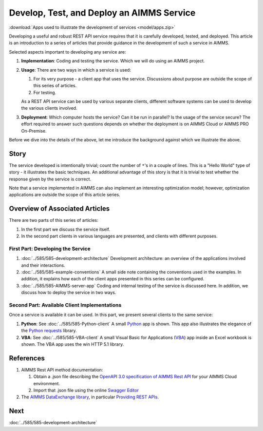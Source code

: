 Develop, Test, and Deploy an AIMMS Service
============================================

.. Should be introduction, and just provide overview.
.. Should introduce two applications:
.. 1. CountTheStars
.. 2. FlowshopDatabase

:download:`Apps used to illustrate the development of services <model/apps.zip>`


Developing a useful and robust REST API service requires that it is carefully developed, tested, and deployed.
This article is an introduction to a series of articles that provide guidance in the development of such a service in AIMMS.

Selected aspects important to developing any service are:

#.  **Implementation**: Coding and testing the service.  Which we will do using an AIMMS project. 

#.  **Usage**: There are two ways in which a service is used:

    #.  For its very purpose - a client app that uses the service. Discussions about purpose are outside the scope of this series of articles.
    
    #.  For testing.

    As a REST API service can be used by various separate clients, different software systems can be used to develop the various clients involved.

#.  **Deployment**: Which computer hosts the service? Can it be run in parallel? Is the usage of the service secure?
    The effort required to answer such questions depends on whether the deployment is on AIMMS Cloud or AIMMS PRO On-Premise.

Before we dive into the details of the above, let me introduce the background against which we illustrate the above.

Story
------

The service developed is intentionally trivial; count the number of ``*``'s in a couple of lines.
This is a "Hello World" type of story - it illustrates the basic techniques.
An additional advantage of this story is that it is trivial to test whether the response 
given by the service is correct.

Note that a service implemented in AIMMS can also implement an interesting optimization model; 
however, optimization applications are outside the scope of this article series.

Overview of Associated Articles
--------------------------------

There are two parts of this series of articles:

#.  In the first part we discuss the service itself.

#.  In the second part clients in various languages are presented, and 
    clients with different purposes.

First Part: Developing the Service 
^^^^^^^^^^^^^^^^^^^^^^^^^^^^^^^^^^^^

#.  :doc:`../585/585-development-architecture` Development architecture: an overview of the applications involved and 
    their interactions.

#.  :doc:`../585/585-example-conventions` A small side note containing the conventions used in the examples.  
    In addition, it explains how each of the client apps presented in this series can be configured.

#.  :doc:`../585/585-AIMMS-server-app` 
    Coding and internal testing of the service is discussed here.
    In addition, we discuss how to deploy the service in two ways.

Second Part: Available Client Implementations
^^^^^^^^^^^^^^^^^^^^^^^^^^^^^^^^^^^^^^^^^^^^^^

Once a service is available it can be used. In this part, we present several clients to the same service:

#.  **Python**: See :doc:`../585/585-Python-client` A small `Python <https://www.python.org/>`_ app is shown. 
    This app also illustrates the elegance of the `Python requests <https://pypi.org/project/requests/>`_ library.

#.  **VBA**: See :doc:`../585/585-VBA-client` A small Visual Basic for Applications 
    (`VBA <https://learn.microsoft.com/en-us/office/vba/library-reference/concepts/getting-started-with-vba-in-office>`_) 
    app inside an Excel workbook is shown. 
    The VBA app uses the win HTTP 5.1 library.

.. #.  **AIMMS**: See :doc:`../585/585-AIMMS-client` 
..     The AIMMS Client App presented illustrates selected stress tests for the service at hand.
    
References
------------

#.  AIMMS Rest API method documentation:

    #. Obtain a .json file describing the `OpenAPI 3.0 specification of AIMMS Rest API <https://documentation.aimms.com/cloud/rest-api.html#aimms-pro-rest-api>`_ for your AIMMS Cloud environment.

    #. Import that .json file using the online `Swagger Editor <https://editor-next.swagger.io/>`_

#.  The `AIMMS DataExchange library <https://documentation.aimms.com/dataexchange/index.html>`_, in particular `Providing REST APIs <https://documentation.aimms.com/dataexchange/rest-server.html>`_.

Next
-----------

:doc:`../585/585-development-architecture`



